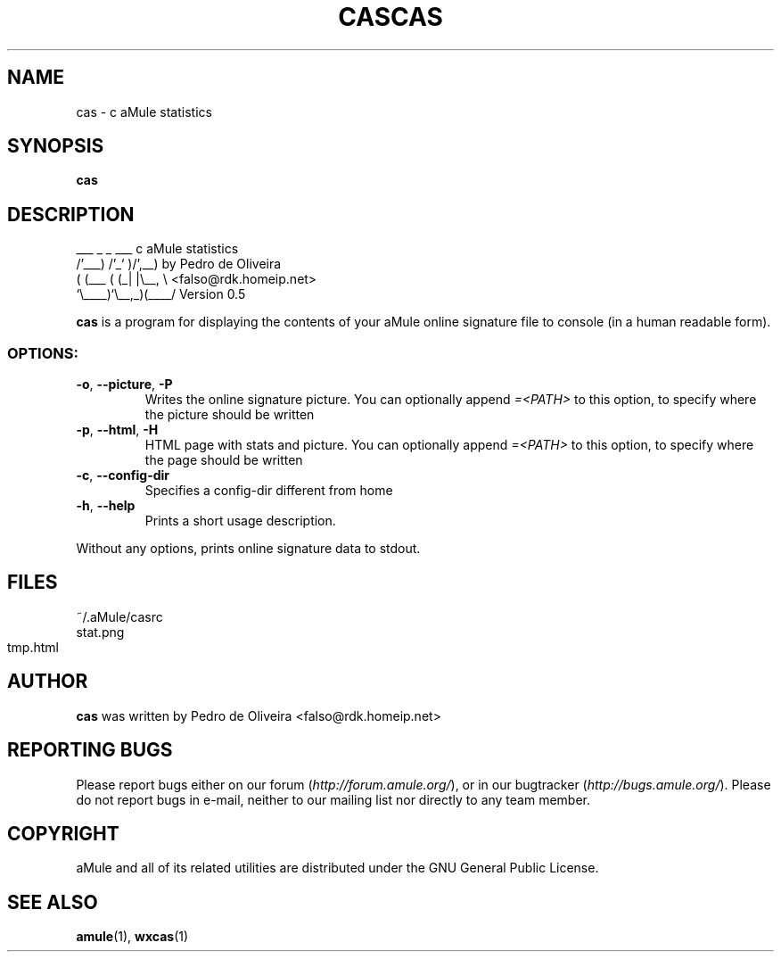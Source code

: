 .TH CAS 1 "September 2009" "cas v0.8" "aMule utilities"
.SH NAME
cas \- c aMule statistics
.SH SYNOPSIS
.B cas
.TH CAS "1" "January 2007" "aMule ED2k links calculator" "aMule utilities"
.SH DESCRIPTION
.PP
    ___    _ _   ___    c aMule statistics
  /'___) /'_` )/',__)   by Pedro de Oliveira
 ( (___ ( (_| |\\\__, \\   <falso@rdk.homeip.net>
 `\\____)`\\__,_)(____/   Version 0.5
.P
\fBcas\fR is a program for displaying the contents of your aMule online
signature file to console (in a human readable form).
.SS OPTIONS:
.TP
\fB\-o\fR, \fB\-\-picture\fR, \fB\-P\fR
Writes the online signature picture.
You can optionally append \fI\=\<PATH\>\fR to this option, to specify where the picture should be written
.TP
\fB\-p\fR, \fB\-\-html\fR, \fB\-H\fR
HTML page with stats and picture.
You can optionally append \fI\=\<PATH\>\fR to this option, to specify where the page should be written
.TP
\fB\-c\fR, \fB\-\-config\-dir\fR
Specifies a config-dir different from home
.TP
\fB\-h\fR, \fB\-\-help\fR
Prints a short usage description.
.P
Without any options, prints online signature data to stdout.
.SH FILES
~/.aMule/casrc
.br
stat.png
.br
tmp.html
.SH AUTHOR
\fBcas\fR was written by Pedro de Oliveira <falso@rdk.homeip.net>
.SH REPORTING BUGS
Please report bugs either on our forum (\fIhttp://forum.amule.org/\fR), or in our bugtracker (\fIhttp://bugs.amule.org/\fR).
Please do not report bugs in e-mail, neither to our mailing list nor directly to any team member.
.SH COPYRIGHT
aMule and all of its related utilities are distributed under the GNU General Public License.
.SH SEE ALSO
\fBamule\fR(1), \fBwxcas\fR(1)
